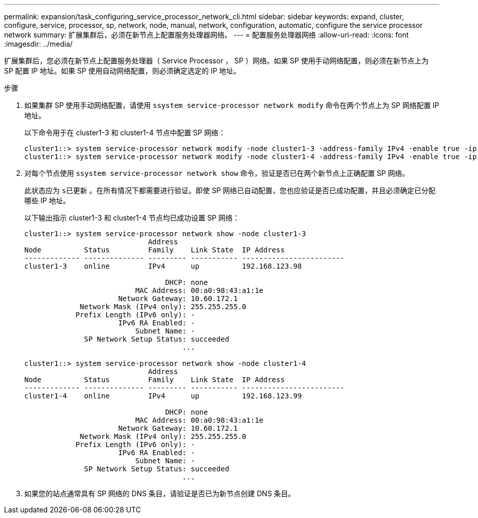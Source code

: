 ---
permalink: expansion/task_configuring_service_processor_network_cli.html 
sidebar: sidebar 
keywords: expand, cluster, configure, service, processor, sp, network, node, manual, network, configuration, automatic, configure the service processor network 
summary: 扩展集群后，必须在新节点上配置服务处理器网络。 
---
= 配置服务处理器网络
:allow-uri-read: 
:icons: font
:imagesdir: ../media/


[role="lead"]
扩展集群后，您必须在新节点上配置服务处理器（ Service Processor ， SP ）网络。如果 SP 使用手动网络配置，则必须在新节点上为 SP 配置 IP 地址。如果 SP 使用自动网络配置，则必须确定选定的 IP 地址。

.步骤
. 如果集群 SP 使用手动网络配置，请使用 `ssystem service-processor network modify` 命令在两个节点上为 SP 网络配置 IP 地址。
+
以下命令用于在 cluster1-3 和 cluster1-4 节点中配置 SP 网络：

+
[listing]
----
cluster1::> system service-processor network modify -node cluster1-3 -address-family IPv4 -enable true -ip-address 192.168.123.98-netmask 255.255.255.0 -gateway 192.168.123.1
cluster1::> system service-processor network modify -node cluster1-4 -address-family IPv4 -enable true -ip-address 192.168.123.99 -netmask 255.255.255.0 -gateway 192.168.123.1
----
. 对每个节点使用 `ssystem service-processor network show` 命令，验证是否已在两个新节点上正确配置 SP 网络。
+
此状态应为 `s已更新` 。在所有情况下都需要进行验证。即使 SP 网络已自动配置，您也应验证是否已成功配置，并且必须确定已分配哪些 IP 地址。

+
以下输出指示 cluster1-3 和 cluster1-4 节点均已成功设置 SP 网络：

+
[listing]
----
cluster1::> system service-processor network show -node cluster1-3
                             Address
Node          Status         Family    Link State  IP Address
------------- -------------- --------- ----------- ------------------------
cluster1-3    online         IPv4      up          192.168.123.98

                                 DHCP: none
                          MAC Address: 00:a0:98:43:a1:1e
                      Network Gateway: 10.60.172.1
             Network Mask (IPv4 only): 255.255.255.0
            Prefix Length (IPv6 only): -
                      IPv6 RA Enabled: -
                          Subnet Name: -
              SP Network Setup Status: succeeded
                                     ...

cluster1::> system service-processor network show -node cluster1-4
                             Address
Node          Status         Family    Link State  IP Address
------------- -------------- --------- ----------- ------------------------
cluster1-4    online         IPv4      up          192.168.123.99

                                 DHCP: none
                          MAC Address: 00:a0:98:43:a1:1e
                      Network Gateway: 10.60.172.1
             Network Mask (IPv4 only): 255.255.255.0
            Prefix Length (IPv6 only): -
                      IPv6 RA Enabled: -
                          Subnet Name: -
              SP Network Setup Status: succeeded
                                     ...
----
. 如果您的站点通常具有 SP 网络的 DNS 条目，请验证是否已为新节点创建 DNS 条目。


